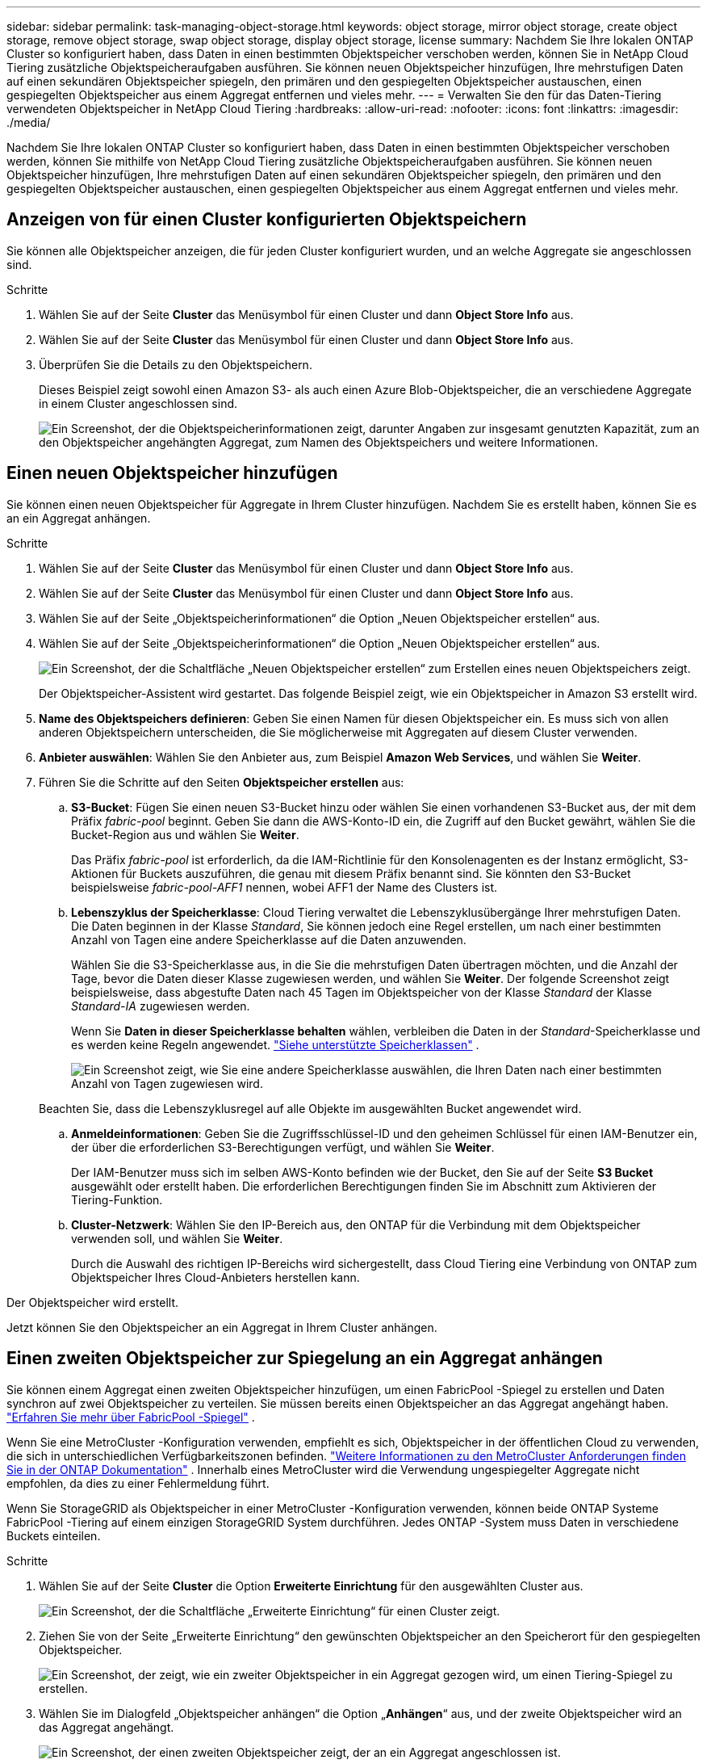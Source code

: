 ---
sidebar: sidebar 
permalink: task-managing-object-storage.html 
keywords: object storage, mirror object storage, create object storage, remove object storage, swap object storage, display object storage, license 
summary: Nachdem Sie Ihre lokalen ONTAP Cluster so konfiguriert haben, dass Daten in einen bestimmten Objektspeicher verschoben werden, können Sie in NetApp Cloud Tiering zusätzliche Objektspeicheraufgaben ausführen.  Sie können neuen Objektspeicher hinzufügen, Ihre mehrstufigen Daten auf einen sekundären Objektspeicher spiegeln, den primären und den gespiegelten Objektspeicher austauschen, einen gespiegelten Objektspeicher aus einem Aggregat entfernen und vieles mehr. 
---
= Verwalten Sie den für das Daten-Tiering verwendeten Objektspeicher in NetApp Cloud Tiering
:hardbreaks:
:allow-uri-read: 
:nofooter: 
:icons: font
:linkattrs: 
:imagesdir: ./media/


[role="lead"]
Nachdem Sie Ihre lokalen ONTAP Cluster so konfiguriert haben, dass Daten in einen bestimmten Objektspeicher verschoben werden, können Sie mithilfe von NetApp Cloud Tiering zusätzliche Objektspeicheraufgaben ausführen.  Sie können neuen Objektspeicher hinzufügen, Ihre mehrstufigen Daten auf einen sekundären Objektspeicher spiegeln, den primären und den gespiegelten Objektspeicher austauschen, einen gespiegelten Objektspeicher aus einem Aggregat entfernen und vieles mehr.



== Anzeigen von für einen Cluster konfigurierten Objektspeichern

Sie können alle Objektspeicher anzeigen, die für jeden Cluster konfiguriert wurden, und an welche Aggregate sie angeschlossen sind.

.Schritte
. Wählen Sie auf der Seite *Cluster* das Menüsymbol für einen Cluster und dann *Object Store Info* aus.
. Wählen Sie auf der Seite *Cluster* das Menüsymbol für einen Cluster und dann *Object Store Info* aus.
. Überprüfen Sie die Details zu den Objektspeichern.
+
Dieses Beispiel zeigt sowohl einen Amazon S3- als auch einen Azure Blob-Objektspeicher, die an verschiedene Aggregate in einem Cluster angeschlossen sind.

+
image:screenshot_tiering_object_store_view.png["Ein Screenshot, der die Objektspeicherinformationen zeigt, darunter Angaben zur insgesamt genutzten Kapazität, zum an den Objektspeicher angehängten Aggregat, zum Namen des Objektspeichers und weitere Informationen."]





== Einen neuen Objektspeicher hinzufügen

Sie können einen neuen Objektspeicher für Aggregate in Ihrem Cluster hinzufügen.  Nachdem Sie es erstellt haben, können Sie es an ein Aggregat anhängen.

.Schritte
. Wählen Sie auf der Seite *Cluster* das Menüsymbol für einen Cluster und dann *Object Store Info* aus.
. Wählen Sie auf der Seite *Cluster* das Menüsymbol für einen Cluster und dann *Object Store Info* aus.
. Wählen Sie auf der Seite „Objektspeicherinformationen“ die Option „Neuen Objektspeicher erstellen“ aus.
. Wählen Sie auf der Seite „Objektspeicherinformationen“ die Option „Neuen Objektspeicher erstellen“ aus.
+
image:screenshot_tiering_object_store_create_button.png["Ein Screenshot, der die Schaltfläche „Neuen Objektspeicher erstellen“ zum Erstellen eines neuen Objektspeichers zeigt."]

+
Der Objektspeicher-Assistent wird gestartet.  Das folgende Beispiel zeigt, wie ein Objektspeicher in Amazon S3 erstellt wird.

. *Name des Objektspeichers definieren*: Geben Sie einen Namen für diesen Objektspeicher ein.  Es muss sich von allen anderen Objektspeichern unterscheiden, die Sie möglicherweise mit Aggregaten auf diesem Cluster verwenden.
. *Anbieter auswählen*: Wählen Sie den Anbieter aus, zum Beispiel *Amazon Web Services*, und wählen Sie *Weiter*.
. Führen Sie die Schritte auf den Seiten *Objektspeicher erstellen* aus:
+
.. *S3-Bucket*: Fügen Sie einen neuen S3-Bucket hinzu oder wählen Sie einen vorhandenen S3-Bucket aus, der mit dem Präfix _fabric-pool_ beginnt.  Geben Sie dann die AWS-Konto-ID ein, die Zugriff auf den Bucket gewährt, wählen Sie die Bucket-Region aus und wählen Sie *Weiter*.
+
Das Präfix _fabric-pool_ ist erforderlich, da die IAM-Richtlinie für den Konsolenagenten es der Instanz ermöglicht, S3-Aktionen für Buckets auszuführen, die genau mit diesem Präfix benannt sind.  Sie könnten den S3-Bucket beispielsweise _fabric-pool-AFF1_ nennen, wobei AFF1 der Name des Clusters ist.

.. *Lebenszyklus der Speicherklasse*: Cloud Tiering verwaltet die Lebenszyklusübergänge Ihrer mehrstufigen Daten.  Die Daten beginnen in der Klasse _Standard_, Sie können jedoch eine Regel erstellen, um nach einer bestimmten Anzahl von Tagen eine andere Speicherklasse auf die Daten anzuwenden.
+
Wählen Sie die S3-Speicherklasse aus, in die Sie die mehrstufigen Daten übertragen möchten, und die Anzahl der Tage, bevor die Daten dieser Klasse zugewiesen werden, und wählen Sie *Weiter*.  Der folgende Screenshot zeigt beispielsweise, dass abgestufte Daten nach 45 Tagen im Objektspeicher von der Klasse _Standard_ der Klasse _Standard-IA_ zugewiesen werden.

+
Wenn Sie *Daten in dieser Speicherklasse behalten* wählen, verbleiben die Daten in der _Standard_-Speicherklasse und es werden keine Regeln angewendet. link:reference-aws-support.html["Siehe unterstützte Speicherklassen"^] .

+
image:screenshot_tiering_lifecycle_selection_aws.png["Ein Screenshot zeigt, wie Sie eine andere Speicherklasse auswählen, die Ihren Daten nach einer bestimmten Anzahl von Tagen zugewiesen wird."]

+
Beachten Sie, dass die Lebenszyklusregel auf alle Objekte im ausgewählten Bucket angewendet wird.

.. *Anmeldeinformationen*: Geben Sie die Zugriffsschlüssel-ID und den geheimen Schlüssel für einen IAM-Benutzer ein, der über die erforderlichen S3-Berechtigungen verfügt, und wählen Sie *Weiter*.
+
Der IAM-Benutzer muss sich im selben AWS-Konto befinden wie der Bucket, den Sie auf der Seite *S3 Bucket* ausgewählt oder erstellt haben.  Die erforderlichen Berechtigungen finden Sie im Abschnitt zum Aktivieren der Tiering-Funktion.

.. *Cluster-Netzwerk*: Wählen Sie den IP-Bereich aus, den ONTAP für die Verbindung mit dem Objektspeicher verwenden soll, und wählen Sie *Weiter*.
+
Durch die Auswahl des richtigen IP-Bereichs wird sichergestellt, dass Cloud Tiering eine Verbindung von ONTAP zum Objektspeicher Ihres Cloud-Anbieters herstellen kann.





Der Objektspeicher wird erstellt.

Jetzt können Sie den Objektspeicher an ein Aggregat in Ihrem Cluster anhängen.



== Einen zweiten Objektspeicher zur Spiegelung an ein Aggregat anhängen

Sie können einem Aggregat einen zweiten Objektspeicher hinzufügen, um einen FabricPool -Spiegel zu erstellen und Daten synchron auf zwei Objektspeicher zu verteilen.  Sie müssen bereits einen Objektspeicher an das Aggregat angehängt haben. https://docs.netapp.com/us-en/ontap/fabricpool/create-mirror-task.html["Erfahren Sie mehr über FabricPool -Spiegel"^] .

Wenn Sie eine MetroCluster -Konfiguration verwenden, empfiehlt es sich, Objektspeicher in der öffentlichen Cloud zu verwenden, die sich in unterschiedlichen Verfügbarkeitszonen befinden. https://docs.netapp.com/us-en/ontap/fabricpool/setup-object-stores-mcc-task.html["Weitere Informationen zu den MetroCluster Anforderungen finden Sie in der ONTAP Dokumentation"^] .  Innerhalb eines MetroCluster wird die Verwendung ungespiegelter Aggregate nicht empfohlen, da dies zu einer Fehlermeldung führt.

Wenn Sie StorageGRID als Objektspeicher in einer MetroCluster -Konfiguration verwenden, können beide ONTAP Systeme FabricPool -Tiering auf einem einzigen StorageGRID System durchführen.  Jedes ONTAP -System muss Daten in verschiedene Buckets einteilen.

.Schritte
. Wählen Sie auf der Seite *Cluster* die Option *Erweiterte Einrichtung* für den ausgewählten Cluster aus.
+
image:screenshot_tiering_advanced_setup_button.png["Ein Screenshot, der die Schaltfläche „Erweiterte Einrichtung“ für einen Cluster zeigt."]

. Ziehen Sie von der Seite „Erweiterte Einrichtung“ den gewünschten Objektspeicher an den Speicherort für den gespiegelten Objektspeicher.
+
image:screenshot_tiering_mirror_config.png["Ein Screenshot, der zeigt, wie ein zweiter Objektspeicher in ein Aggregat gezogen wird, um einen Tiering-Spiegel zu erstellen."]

. Wählen Sie im Dialogfeld „Objektspeicher anhängen“ die Option „*Anhängen*“ aus, und der zweite Objektspeicher wird an das Aggregat angehängt.
+
image:screenshot_tiering_mirror_config_complete.png["Ein Screenshot, der einen zweiten Objektspeicher zeigt, der an ein Aggregat angeschlossen ist."]



Während die beiden Objektspeicher synchronisiert werden, wird der Spiegelstatus als „Synchronisierung läuft“ angezeigt.  Der Status ändert sich in „Synchronisiert“, wenn die Synchronisierung abgeschlossen ist.



== Tauschen Sie den primären und den gespiegelten Objektspeicher aus

Sie können den primären und den gespiegelten Objektspeicher gegen ein Aggregat austauschen.  Der Objektspeicherspiegel wird zum Primärspeicher und der ursprüngliche Primärspeicher wird zum Spiegelspeicher.

.Schritte
. Wählen Sie auf der Seite *Cluster* die Option *Erweiterte Einrichtung* für den ausgewählten Cluster aus.
+
image:screenshot_tiering_advanced_setup_button.png["Ein Screenshot, der die Schaltfläche „Erweiterte Einrichtung“ für einen Cluster zeigt."]

. Wählen Sie auf der Seite „Erweiterte Einrichtung“ das Menüsymbol für das Aggregat und wählen Sie „Ziele tauschen“ aus.
+
image:screenshot_tiering_mirror_swap.png["Ein Screenshot, der die Option „Ziel austauschen“ für ein Aggregat zeigt."]

. Bestätigen Sie die Aktion im Dialogfeld, und die primären und gespiegelten Objektspeicher werden vertauscht.




== Entfernen eines gespiegelten Objektspeichers aus einem Aggregat

Sie können einen FabricPool Spiegel entfernen, wenn Sie keine Replikation mehr in einen zusätzlichen Objektspeicher benötigen.

.Schritte
. Wählen Sie auf der Seite *Cluster* die Option *Erweiterte Einrichtung* für den ausgewählten Cluster aus.
+
image:screenshot_tiering_advanced_setup_button.png["Ein Screenshot, der die Schaltfläche „Erweiterte Einrichtung“ für einen Cluster zeigt."]

. Wählen Sie auf der Seite „Erweiterte Einrichtung“ das Menüsymbol für das Aggregat und wählen Sie „Objektspeicher aufheben“ aus.
+
image:screenshot_tiering_mirror_delete.png["Ein Screenshot, der die Option „Objektspeicher aufheben“ für ein Aggregat zeigt."]



Der gespiegelte Objektspeicher wird aus dem Aggregat entfernt und die mehrstufigen Daten werden nicht mehr repliziert.


NOTE: Wenn Sie den gespiegelten Objektspeicher aus einer MetroCluster -Konfiguration entfernen, werden Sie gefragt, ob Sie auch den primären Objektspeicher entfernen möchten.  Sie können wählen, ob der primäre Objektspeicher mit dem Aggregat verbunden bleiben oder entfernt werden soll.



== Migrieren Sie Ihre mehrstufigen Daten zu einem anderen Cloud-Anbieter

Mit Cloud Tiering können Sie Ihre mehrstufigen Daten problemlos zu einem anderen Cloud-Anbieter migrieren.  Wenn Sie beispielsweise von Amazon S3 zu Azure Blob wechseln möchten, können Sie die oben aufgeführten Schritte in dieser Reihenfolge ausführen:

. Fügen Sie einen Azure Blob-Objektspeicher hinzu.
. Hängen Sie diesen neuen Objektspeicher als Spiegel an das vorhandene Aggregat an.
. Tauschen Sie den primären und den gespiegelten Objektspeicher aus.
. Spiegeln Sie den Amazon S3-Objektspeicher nicht mehr.

